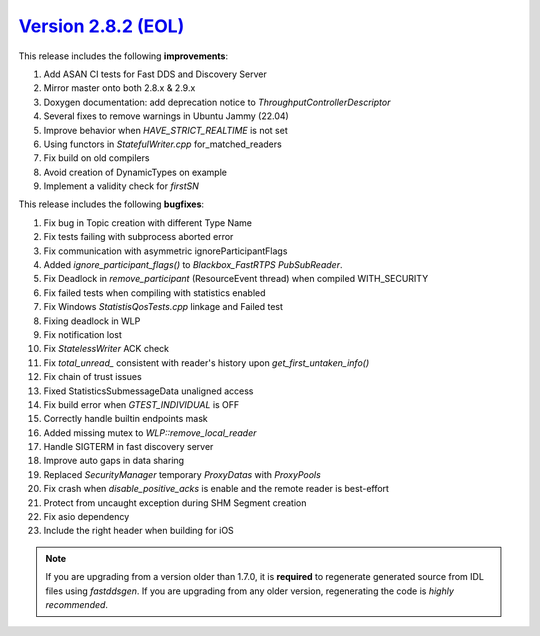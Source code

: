`Version 2.8.2 (EOL) <https://fast-dds.docs.eprosima.com/en/v2.8.2/index.html>`_
^^^^^^^^^^^^^^^^^^^^^^^^^^^^^^^^^^^^^^^^^^^^^^^^^^^^^^^^^^^^^^^^^^^^^^^^^^^^^^^^

This release includes the following **improvements**:

1. Add ASAN CI tests for Fast DDS and Discovery Server
2. Mirror master onto both 2.8.x & 2.9.x
3. Doxygen documentation: add deprecation notice to `ThroughputControllerDescriptor`
4. Several fixes to remove warnings in Ubuntu Jammy (22.04)
5. Improve behavior when `HAVE_STRICT_REALTIME` is not set
6. Using functors in `StatefulWriter.cpp` for_matched_readers
7. Fix build on old compilers
8. Avoid creation of DynamicTypes on example
9. Implement a validity check for `firstSN`

This release includes the following **bugfixes**:

1. Fix bug in Topic creation with different Type Name
2. Fix tests failing with subprocess aborted error
3. Fix communication with asymmetric ignoreParticipantFlags
4. Added `ignore_participant_flags()` to `Blackbox_FastRTPS` `PubSubReader`.
5. Fix Deadlock in `remove_participant` (ResourceEvent thread) when compiled WITH_SECURITY
6. Fix failed tests when compiling with statistics enabled
7. Fix Windows `StatistisQosTests.cpp` linkage and Failed test
8. Fixing deadlock in WLP
9. Fix notification lost
10. Fix `StatelessWriter` ACK check
11. Fix `total_unread_` consistent with reader's history upon `get_first_untaken_info()`
12. Fix chain of trust issues
13. Fixed StatisticsSubmessageData unaligned access
14. Fix build error when `GTEST_INDIVIDUAL` is OFF
15. Correctly handle builtin endpoints mask
16. Added missing mutex to `WLP::remove_local_reader`
17. Handle SIGTERM in fast discovery server
18. Improve auto gaps in data sharing
19. Replaced `SecurityManager` temporary `ProxyDatas` with `ProxyPools`
20. Fix crash when `disable_positive_acks` is enable and the remote reader is best-effort
21. Protect from uncaught exception during SHM Segment creation
22. Fix asio dependency
23. Include the right header when building for iOS

.. note::
  If you are upgrading from a version older than 1.7.0, it is **required** to regenerate generated source from IDL
  files using *fastddsgen*.
  If you are upgrading from any older version, regenerating the code is *highly recommended*.
